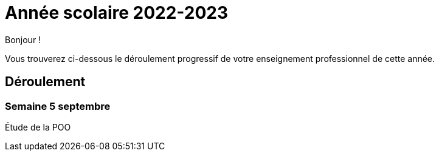 = Année scolaire 2022-2023

Bonjour !

Vous trouverez ci-dessous le déroulement progressif de votre enseignement professionnel de cette année.

== Déroulement

=== Semaine 5 septembre

Étude de la POO

